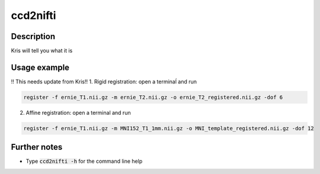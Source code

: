 .. _ccd2nifti_doc:

ccd2nifti
==========

Description
------------

Kris will tell you what it is

Usage example
-------------

!! This needs update from Kris!!
1. Rigid registration: open a terminaĺ and run

.. code-block:: bash

  register -f ernie_T1.nii.gz -m ernie_T2.nii.gz -o ernie_T2_registered.nii.gz -dof 6


2. Affine registration: open a terminal and run

.. code-block:: bash

   register -f ernie_T1.nii.gz -m MNI152_T1_1mm.nii.gz -o MNI_template_registered.nii.gz -dof 12


Further notes
---------------

* Type :code:`ccd2nifti -h` for the command line help
